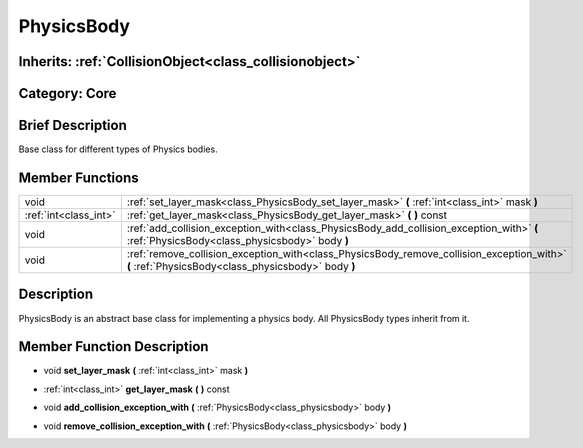 .. _class_PhysicsBody:

PhysicsBody
===========

Inherits: :ref:`CollisionObject<class_collisionobject>`
-------------------------------------------------------

Category: Core
--------------

Brief Description
-----------------

Base class for different types of Physics bodies.

Member Functions
----------------

+------------------------+----------------------------------------------------------------------------------------------------------------------------------------------------+
| void                   | :ref:`set_layer_mask<class_PhysicsBody_set_layer_mask>`  **(** :ref:`int<class_int>` mask  **)**                                                   |
+------------------------+----------------------------------------------------------------------------------------------------------------------------------------------------+
| :ref:`int<class_int>`  | :ref:`get_layer_mask<class_PhysicsBody_get_layer_mask>`  **(** **)** const                                                                         |
+------------------------+----------------------------------------------------------------------------------------------------------------------------------------------------+
| void                   | :ref:`add_collision_exception_with<class_PhysicsBody_add_collision_exception_with>`  **(** :ref:`PhysicsBody<class_physicsbody>` body  **)**       |
+------------------------+----------------------------------------------------------------------------------------------------------------------------------------------------+
| void                   | :ref:`remove_collision_exception_with<class_PhysicsBody_remove_collision_exception_with>`  **(** :ref:`PhysicsBody<class_physicsbody>` body  **)** |
+------------------------+----------------------------------------------------------------------------------------------------------------------------------------------------+

Description
-----------

PhysicsBody is an abstract base class for implementing a physics body. All PhysicsBody types inherit from it.

Member Function Description
---------------------------

.. _class_PhysicsBody_set_layer_mask:

- void  **set_layer_mask**  **(** :ref:`int<class_int>` mask  **)**

.. _class_PhysicsBody_get_layer_mask:

- :ref:`int<class_int>`  **get_layer_mask**  **(** **)** const

.. _class_PhysicsBody_add_collision_exception_with:

- void  **add_collision_exception_with**  **(** :ref:`PhysicsBody<class_physicsbody>` body  **)**

.. _class_PhysicsBody_remove_collision_exception_with:

- void  **remove_collision_exception_with**  **(** :ref:`PhysicsBody<class_physicsbody>` body  **)**



